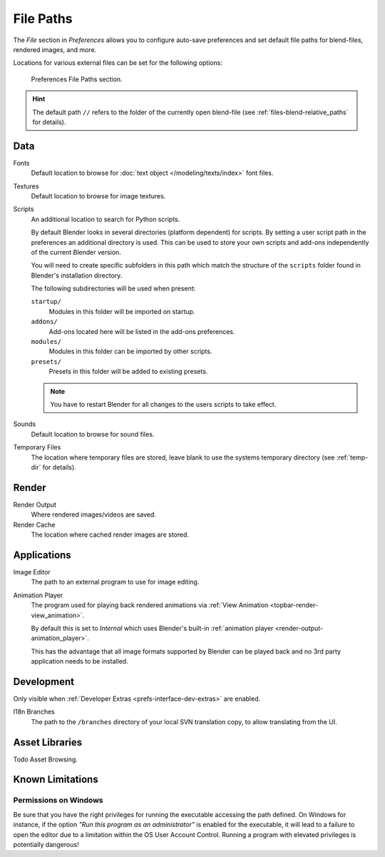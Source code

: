 .. _bpy.types.PreferencesFilePaths:
.. _prefs-file-paths:

**********
File Paths
**********

The *File* section in *Preferences* allows you to configure auto-save preferences
and set default file paths for blend-files, rendered images, and more.

Locations for various external files can be set for the following options:

.. figure:: /images/editors_preferences_section_file-paths.png

   Preferences File Paths section.

.. hint::

   The default path ``//`` refers to the folder of the currently open blend-file
   (see :ref:`files-blend-relative_paths` for details).


Data
====

Fonts
   Default location to browse for :doc:`text object </modeling/texts/index>` font files.
Textures
   Default location to browse for image textures.
Scripts
   An additional location to search for Python scripts.

   By default Blender looks in several directories (platform dependent) for scripts.
   By setting a user script path in the preferences an additional directory is used.
   This can be used to store your own scripts and add-ons independently of the current Blender version.

   You will need to create specific subfolders in this path which match the structure of the ``scripts``
   folder found in Blender's installation directory.

   The following subdirectories will be used when present:

   ``startup/``
      Modules in this folder will be imported on startup.
   ``addons/``
      Add-ons located here will be listed in the add-ons preferences.
   ``modules/``
      Modules in this folder can be imported by other scripts.
   ``presets/``
      Presets in this folder will be added to existing presets.

   .. note::

      You have to restart Blender for all changes to the users scripts to take effect.

Sounds
   Default location to browse for sound files.
Temporary Files
   The location where temporary files are stored,
   leave blank to use the systems temporary directory
   (see :ref:`temp-dir` for details).


Render
======

Render Output
   Where rendered images/videos are saved.
Render Cache
   The location where cached render images are stored.


Applications
============

Image Editor
   The path to an external program to use for image editing.

.. _prefs-file_paths-animation_player:

Animation Player
   The program used for playing back rendered animations via
   :ref:`View Animation <topbar-render-view_animation>`.

   By default this is set to *Internal* which uses Blender's built-in
   :ref:`animation player <render-output-animation_player>`.

   This has the advantage that all image formats supported by Blender can be played back
   and no 3rd party application needs to be installed.


Development
===========

Only visible when :ref:`Developer Extras <prefs-interface-dev-extras>` are enabled.

I18n Branches
   The path to the ``/branches`` directory of your local SVN translation copy, to allow translating from the UI.


Asset Libraries
===============

Todo Asset Browsing.


Known Limitations
=================

Permissions on Windows
----------------------

Be sure that you have the right privileges for running the executable accessing the path defined.
On Windows for instance, if the option *"Run this program as an administrator"* is enabled for the executable,
it will lead to a failure to open the editor due to a limitation within the OS User Account Control.
Running a program with elevated privileges is potentially dangerous!
